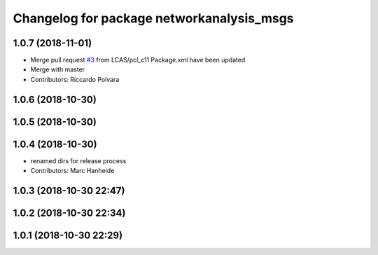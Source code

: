 ^^^^^^^^^^^^^^^^^^^^^^^^^^^^^^^^^^^^^^^^^^
Changelog for package networkanalysis_msgs
^^^^^^^^^^^^^^^^^^^^^^^^^^^^^^^^^^^^^^^^^^

1.0.7 (2018-11-01)
------------------
* Merge pull request `#3 <https://github.com/LCAS/tradr_uol/issues/3>`_ from LCAS/pcl_c11
  Package.xml have been updated
* Merge with master
* Contributors: Riccardo Polvara

1.0.6 (2018-10-30)
------------------

1.0.5 (2018-10-30)
------------------

1.0.4 (2018-10-30)
------------------
* renamed dirs for release process
* Contributors: Marc Hanheide

1.0.3 (2018-10-30 22:47)
------------------------

1.0.2 (2018-10-30 22:34)
------------------------

1.0.1 (2018-10-30 22:29)
------------------------
